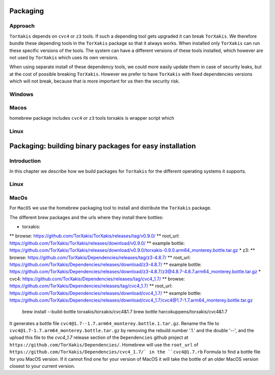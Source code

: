 Packaging
=========

Approach
~~~~~~~~~

``TorXakis`` depends on ``cvc4`` or ``z3`` tools. If such a depending tool gets upgraded it can break ``TorXakis``.
We therefore bundle these depending tools in the ``TorXakis`` package so that it always works. When installed only
``TorXakis`` can run these specific versions of the tools.  The system can have a different versions of these tools
installed, which however are not used by ``TorXakis`` which uses its own versions.

When using separate install of these dependency tools, we could more easily update them in case of security leaks, but
at the cost of possible breaking ``TorXakis``. However we prefer to have  ``TorXakis`` with fixed dependencies versions which will not break, because that is more
important for us then  the security risk.


Windows
~~~~~~~

Macos
~~~~~

homebrew package includes  ``cvc4`` or ``z3`` tools
torxakis is wrapper script which

Linux
~~~~~



Packaging: building binary packages for easy installation
=========================================================

Introduction
~~~~~~~~~~~~

In this chapter we describe how we build packages for ``TorXakis`` for the different operating systems it supports.


Linux
~~~~~


MacOs
~~~~~

For ``MacOS`` we use the homebrew packaging tool to install and distribute the ``TorXakis`` package.


The different brew packages and the urls where they install there bottles:

* torxakis:
**  browse: https://github.com/TorXakis/TorXakis/releases/tag/v0.9.0/ 
**  root_url:  https://github.com/TorXakis/TorXakis/releases/download/v0.9.0/ 
**  example bottle: https://github.com/TorXakis/TorXakis/releases/download/v0.9.0/torxakis-0.9.0.arm64_monterey.bottle.tar.gz
* z3: 
**  browse: https://github.com/TorXakis/Dependencies/releases/tag/z3-4.8.7/
**  root_url: https://github.com/TorXakis/Dependencies/releases/download/z3-4.8.7/
**  example bottle: https://github.com/TorXakis/Dependencies/releases/download/z3-4.8.7/z3@4.8.7-4.8.7.arm64_monterey.bottle.tar.gz
* cvc4: https://github.com/TorXakis/Dependencies/releases/tag/cvc4_1.7/ 
**  browse: https://github.com/TorXakis/Dependencies/releases/tag/cvc4_1.7/
**  root_url:  https://github.com/TorXakis/Dependencies/releases/download/cvc4_1.7/
**  example bottle:  https://github.com/TorXakis/Dependencies/releases/download/cvc4_1.7/cvc4@1.7-1.7.arm64_monterey.bottle.tar.gz


  brew install --build-bottle   torxakis/torxakis/cvc4\&1.7 
  brew bottle   harcokuppens/torxakis/cvc4\&1.7  
  
It generates a bottle file ``cvc4@1.7--1.7.arm64_monterey.bottle.1.tar.gz``. Rename the file to ``cvc4@1.7-1.7.arm64_monterey.bottle.tar.gz``  by removing the 
rebuild number '.1.' and the double '--', and the upload this file to the  `cvc4_1.7` release section of the ``Dependencies`` github project at ``https://github.com/TorXakis/Dependencies/``. 
Homebrew will use the ``root_url`` of ``https://github.com/TorXakis/Dependencies/cvc4_1.7/` in the ``cvc4@1.7.rb`` Formula to find a bottle file for you MacOS version. If it cannot find one for your
version of MacOS it will take the bottle of an older MacOS version closest to your current version. 

